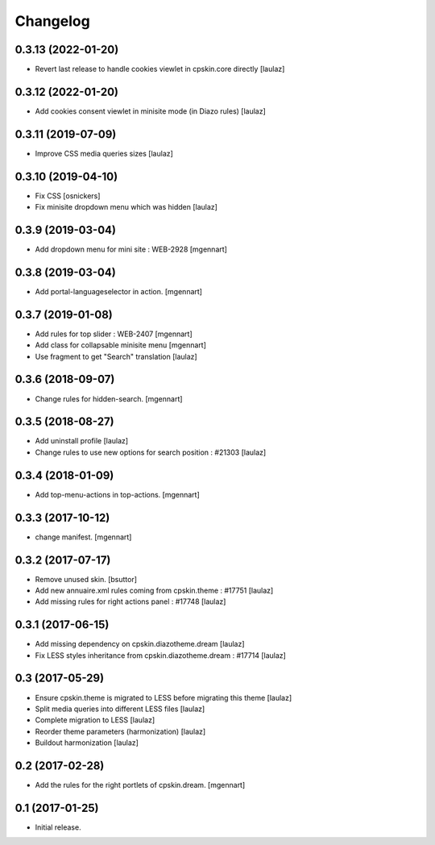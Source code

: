 Changelog
=========


0.3.13 (2022-01-20)
-------------------

- Revert last release to handle cookies viewlet in cpskin.core directly
  [laulaz]


0.3.12 (2022-01-20)
-------------------

- Add cookies consent viewlet in minisite mode (in Diazo rules)
  [laulaz]


0.3.11 (2019-07-09)
-------------------

- Improve CSS media queries sizes
  [laulaz]


0.3.10 (2019-04-10)
-------------------

- Fix CSS
  [osnickers]

- Fix minisite dropdown menu which was hidden
  [laulaz]


0.3.9 (2019-03-04)
------------------

- Add dropdown menu for mini site : WEB-2928
  [mgennart]


0.3.8 (2019-03-04)
------------------

- Add portal-languageselector in action.
  [mgennart]


0.3.7 (2019-01-08)
------------------

- Add rules for top slider : WEB-2407
  [mgennart]

- Add class for collapsable minisite menu
  [mgennart]
  
- Use fragment to get "Search" translation
  [laulaz]


0.3.6 (2018-09-07)
------------------

- Change rules for hidden-search.
  [mgennart]

0.3.5 (2018-08-27)
------------------

- Add uninstall profile
  [laulaz]

- Change rules to use new options for search position : #21303
  [laulaz]

 
0.3.4 (2018-01-09)
------------------

- Add top-menu-actions in top-actions. 
  [mgennart]

0.3.3 (2017-10-12)
------------------

- change manifest.
  [mgennart]


0.3.2 (2017-07-17)
------------------

- Remove unused skin.
  [bsuttor]

- Add new annuaire.xml rules coming from cpskin.theme : #17751
  [laulaz]

- Add missing rules for right actions panel : #17748
  [laulaz]


0.3.1 (2017-06-15)
------------------

- Add missing dependency on cpskin.diazotheme.dream
  [laulaz]

- Fix LESS styles inheritance from cpskin.diazotheme.dream : #17714
  [laulaz]


0.3 (2017-05-29)
----------------

- Ensure cpskin.theme is migrated to LESS before migrating this theme
  [laulaz]

- Split media queries into different LESS files
  [laulaz]

- Complete migration to LESS
  [laulaz]

- Reorder theme parameters (harmonization)
  [laulaz]

- Buildout harmonization
  [laulaz]


0.2 (2017-02-28)
----------------

- Add the rules for the right portlets of cpskin.dream.
  [mgennart]


0.1 (2017-01-25)
----------------

- Initial release.
